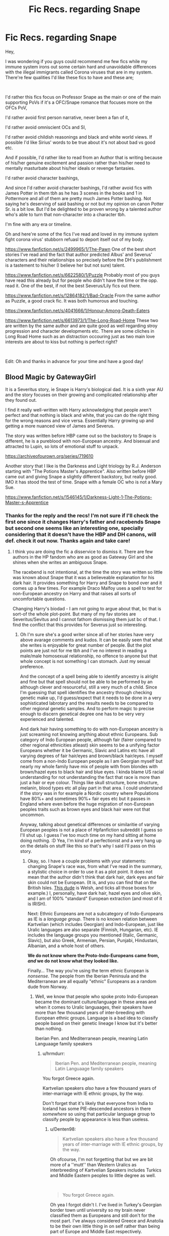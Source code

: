 #+TITLE: Fic Recs. regarding Snape

* Fic Recs. regarding Snape
:PROPERTIES:
:Author: Denten98
:Score: 12
:DateUnix: 1600587953.0
:DateShort: 2020-Sep-20
:FlairText: Recommendation
:END:
Hey,

I was wondering if you guys could recommend me few fics while my immune system irons out some certain hard and unavoidable differences with the illegal immigrants called Corona viruses that are in my system. There're few qualities I'd like these fics to have and these are;

​

I'd rather this fics focus on Professor Snape as the main or one of the main supporting PoVs if it's a OFC/Snape romance that focuses more on the OFCs PoV,

I'd rather avoid first person narrative, never been a fan of it,

I'd rather avoid omniscient OCs and SI,

I'd rather avoid childish reasonings and black and white world views. If possible I'd like Sirius' words to be true about it's not about bad vs good etc.

And if possible, I'd rather like to read from an Author that is writing because of his/her genuine excitement and passion rather than his/her need to mentally masturbate about his/her ideals or revenge fantasies.

I'd rather avoid character bashings,

And since I'd rather avoid character bashings, I'd rather avoid fics with James Potter in them tbh as he has 3 scenes in the books and 1 in Pottermore and all of them are pretty much James Potter bashing. Not saying he's deserving of said bashing or not but my opinion on canon Potter Sr. is a bit low. But I'd be delighted to be proven wrong by a talented author who's able to turn that non-character into a character tbh.

I'm fine with any era or timeline.

Oh and here're some of the fics I've read and loved in my immune system fight corona virus' stubborn refuasl to deport itself out of my body.

[[https://www.fanfiction.net/s/2499965/1/The-Pawn]] One of the best short stories I've read and the fact that author predicted Albus' and Severus' characters and their relationships so precisely before the DH's publishment is a tastement to his/her (I believe her but not sure) talent.

[[https://www.fanfiction.net/s/6622580/1/Puzzle]] Probably most of you guys have read this already but for people who didn't have the time or the opp. read it. One of the best, if not the best Severus/Lily fics out there.

[[https://www.fanfiction.net/s/12864182/1/Bad-Oracle]] From the same author as Puzzle, a good crack fic. It was both humorous and touching.

[[https://www.fanfiction.net/s/4041666/1/Honour-Among-Death-Eaters]]

[[https://www.fanfiction.net/s/6613973/1/The-Long-Road-Home]] These two are written by the same author and are quite good as well regarding stroy progression and character developments etc. There are some cliches in Long Road Home such as an distraction occouring just as two main love interests are about to kiss but nothing is perfect right?

​

Edit: Oh and thanks in advance for your time and have a good day!


** Blood Magic by GatewayGirl

It is a Severitus story, ie Snape is Harry's biological dad. It is a sixth year AU and the story focuses on their growing and complicated relationship after they found out.

I find it really well-written with Harry acknowledging that people aren't perfect and that nothing is black and white, that you can do the right thing for the wrong reasons and vice versa. Essentially Harry growing up and getting a more nuanced view of James and Severus.

The story was written before HBP came out so the backstory to Snape is different, he is a pureblood with non-European ancestry. And bisexual and attracted to Lupin, so lots of emotional stuff to unpack.

[[https://archiveofourown.org/series/719610]]

Another story that I like is the Darkness and Light triology by R.J. Anderson starting with "The Potions Master's Apprentice". Also written before HBP came out and giving Snape a slightly different backstory, but really good. IMO it has stood the test of time. Snape with a female OC who is not a Mary Sue.

[[https://www.fanfiction.net/s/1546145/1/Darkness-Light-1-The-Potions-Master-s-Apprentice]]
:PROPERTIES:
:Author: maryfamilyresearch
:Score: 4
:DateUnix: 1600597662.0
:DateShort: 2020-Sep-20
:END:

*** Thanks for the reply and the recs! I'm not sure if I'll check the first one since it changes Harry's father and racebends Snape but second one seems like an interesting one, specially considering that it doesn't have the HBP and DH canons, will def. check it out now. Thanks again and take care!
:PROPERTIES:
:Author: Denten98
:Score: 1
:DateUnix: 1600598473.0
:DateShort: 2020-Sep-20
:END:

**** I think you are doing the fic a disservice to dismiss it. There are few authors in the HP fandom who are as good as Gateway Girl and she shines when she writes an ambiguous Snape.

The racebend is not intentional, at the time the story was written so little was known about Snape that it was a believeable explanation for his dark hair. It provides something for Harry and Snape to bond over and it comes up a few times. For example Draco Malfoy uses a spell to test for non-European ancestry on Harry and that raises all sorts of uncomfortable questions.

Changing Harry's biodad - I am not going to argue about that, bc that is sort-of the whole plot-point. But many of my fav stories are Severitus/Sevitus and I cannot fathom dismissing them just bc of that. I find the conflict that this provides for Severus just so interesting.
:PROPERTIES:
:Author: maryfamilyresearch
:Score: 1
:DateUnix: 1600599850.0
:DateShort: 2020-Sep-20
:END:

***** Oh I'm sure she's a good writer since all of her stories have very above avarage comments and kudos. It can be easily seen that what she writes is enjoyable for great number of people. But the plot points are just not for me tbh and I've no interest in reading a male/male homosexual relationship, no offence to anyone but that whole concept is not something I can stomach. Just my sexual preference.

And the concept of a spell being able to identify ancestry is alright and fine but that spell should not be able to be performed by an although clever and resourceful, still a very much of a child. Since I'm guessing that spell identifies the ancestry through checking genetic make up, I'd guess/expect that it needs to be done in a very sophisticated labrotary and the results needs to be compared to other regional genetic samples. And to perform magic to precise enough to discern genetical degree one has to be very very experienced and talented.

And dark hair having something to do with non-European ancestry is just screaming not knowing anything about ethnic Europeans. Sub category of Indo European people, although fair (fairer compared to other regional ethnicities atleast) skin seems to be a unifying factor Europeans whether it be Germanic, Slavic and Latins etc have all varying degrees of fair hair/eyes and brown/black hair/eyes. I myself come from a non-Indo European people as I am Georgian myself but nearly my whole family have mix of people with from blondes with brown/hazel eyes to black hair and blue eyes. I kinda blame US racial understanding for not understanding the fact that race is more than just a hair or eye colour. Things like skull structure, bone structure, melanin, blood types etc all play part in that area. I could understand if the story was in for example a Nordic country where Populations have 80%+ and sometimes 90%+ fair eyes etc but it passes in England where even before the huge migration of non-European peoples traits such as brown eyes and black hair were not that uncommon.

Anyway, talking about genetical differences or similaritie of varying European peoples is not a place of Hpfanfiction subreddit I guess so I'll shut up. I guess I've too much time on my hand sitting at home doing nothing. :D Yea, I'm kind of a perfectionist and a very hang up on the details on stuff like this so that's why I said I'll pass on this story.
:PROPERTIES:
:Author: Denten98
:Score: 1
:DateUnix: 1600603607.0
:DateShort: 2020-Sep-20
:END:

****** Okay, so. I have a couple problems with your statements: changing Snape's race was, from what I've read in the summary, a stylistic choice in order to use it as a plot point. It does not mean that the author didn't think that dark hair, dark eyes and fair skin could not be European. (It is, and you can find that on the British Isles. [[https://encrypted-tbn0.gstatic.com/images?q=tbn%3AANd9GcS-VuGxDmpiGuxOemwqVykTUKmDgnMFmnzPYA&usqp=CAU][This dude]] is Welsh, and ticks all those boxes for example.) I, personally, have dark hair, hazel eyes and olive skin, and I am of 100% "standard" European extraction (and most of it is IRISH).

Next: Ethnic Europeans are not a subcategory of Indo-Europeans as IE is a /language group/. There is no known relation between Kartvelian (which includes Georgian) and Indo-European, just like Uralic languages are also separate (Finnish, Hungarian, etc). IE includes the language groups you mentioned (Italic, Germanic, Slavic), but also Greek, Armenian, Persian, Punjabi, Hindustani, Albanian, and a whole host of others.

*We do not know where the Proto-Indo-Europeans came from, /and/ we do not know what they looked like.*

Finally... The way you're using the term ethnic European is /nonsense./ The people from the Iberian Peninsula and the Mediterranean are all equally "ethnic" Europeans as a random dude from Norway.
:PROPERTIES:
:Author: hrmdurr
:Score: 2
:DateUnix: 1600610950.0
:DateShort: 2020-Sep-20
:END:

******* Well, we know that people who spoke proto Indo-European became the dominant culture/language in these areas and when it comes to Uralic languaages, their speakers have more than few thousand years of inter-breeding with European ethnic groups. Language is a bad idea to classify people based on their genetic lineage I know but it's better than nothing.

Iberian Pen. and Mediterranean people, meaning Latin Languaage family speakers
:PROPERTIES:
:Author: Denten98
:Score: 1
:DateUnix: 1600617596.0
:DateShort: 2020-Sep-20
:END:

******** u/hrmdurr:
#+begin_quote
  Iberian Pen. and Mediterranean people, meaning Latin Languaage family speakers
#+end_quote

You forgot Greece again.

Kartvelian speakers /also/ have a few thousand years of inter-marriage with IE ethnic groups, by the way.

Don't forget that it's likely that everyone from India to Iceland has some PIE-descended ancestors in there /somewhere/ so using that particular language group to classify people by appearance is less than useless.
:PROPERTIES:
:Author: hrmdurr
:Score: 1
:DateUnix: 1600619590.0
:DateShort: 2020-Sep-20
:END:

********* u/Denten98:
#+begin_quote
  Kartvelian speakers also have a few thousand years of inter-marriage with IE ethnic groups, by the way.
#+end_quote

Oh ofcourse, I'm not forgetting that but we are bit more of a ''mutt'' than Western Uralics as interbreeding of Kartvelian Speakers includes Turkics and Middle Eastern peoples to little degree as well.

​

#+begin_quote
  You forgot Greece again.
#+end_quote

Oh yea I forgot didn't I. I've lived in Turkey's Georgian border town until university so my brain never classified them as Europeans and still don't for the most part. I've always considered Greece and Anatolia to be their own little thing in on self rather than being part of Europe and Middle East respectively.
:PROPERTIES:
:Author: Denten98
:Score: 1
:DateUnix: 1600620188.0
:DateShort: 2020-Sep-20
:END:

********** And yet Greece and Anatolia are both home to Indo-Europeans - the older languages of Anatolia might be extinct in favour of Turkic ones, but historically? They're related. (Hittite is the one I can remember off the top of my head as it's the 'famous' one, but Anatolian was its own sub-family just like Germanic and Indo-Iranian).

Which is why it's so silly to use a language group, /especially/ that particular one, to classify people. Remember: Sanskrit and Latin are cousins, and PIE ancestors are scattered throughout the Middle East and Northern Africa too.
:PROPERTIES:
:Author: hrmdurr
:Score: 1
:DateUnix: 1600622381.0
:DateShort: 2020-Sep-20
:END:


** [[https://archiveofourown.org/series/755028]] - Called Of A Linear Circle by Flamethrower on Ao3. I loved it a lot and think it fits in with what you would like.
:PROPERTIES:
:Author: HoodedDarkling
:Score: 3
:DateUnix: 1600612851.0
:DateShort: 2020-Sep-20
:END:

*** Wow, 1.5 million words. Now I'm actually curious. Thanks for the recommendation, I appriciate it greatly!
:PROPERTIES:
:Author: Denten98
:Score: 2
:DateUnix: 1600617708.0
:DateShort: 2020-Sep-20
:END:


** First of all, thank you for including some fics! I was really searching something to read, and maybe I've missed one or two.

And I bring to your attention my favorite series of Snape's fan fictions: [[https://archiveofourown.org/series/981534]]

They are admittedly a bit weird, but I love them. It's a "Snape survives" series.

Since I'm from smartphone I have a bit of an hard time putting links and searching stories, but I was also reading a very good Snape/Lily in the past months. I'll see if I can find it later!

Get well soon and take care!
:PROPERTIES:
:Author: Mormorano
:Score: 4
:DateUnix: 1600591317.0
:DateShort: 2020-Sep-20
:END:

*** I noticed now that New Skin is actually written in first person. I didn't remember. Well, apart for a couple dream sequences in the first story the style isn't "heavy", I'm not a big fan of first person myself and it didn't bother me. Maybe there's hope. Still... I'm sorry!

And I found the Snily. It isn't complete but I trust the author, and you have 141 lengthy chapter to read as you wait for the new ones. [[https://archiveofourown.org/works/14046060]]
:PROPERTIES:
:Author: Mormorano
:Score: 3
:DateUnix: 1600593516.0
:DateShort: 2020-Sep-20
:END:

**** Thanks for the recs! I really appriciate it and will check them out immd. Wil give the New Skin a try to even if it's first person. It's just that to me, first person seems like it should only used with stream of consciousness style of Joyce or Woolf.

​

Anyway, Thank again for the recs and for your well wish! Take care!
:PROPERTIES:
:Author: Denten98
:Score: 2
:DateUnix: 1600595864.0
:DateShort: 2020-Sep-20
:END:


** I THINK you've used the wrong flair. What you have is a request (although you do make a couple recommendations too....). Don't know how much of a difference it makes but thought I'd mention it! Good luck finding a story and feel better soon!
:PROPERTIES:
:Author: keleighk2
:Score: 2
:DateUnix: 1600602255.0
:DateShort: 2020-Sep-20
:END:

*** Oh sorry about that. I thought since I was asking for recommendation, the flair should be recommendation. Completely my bad and thanks for the warning. Since I'm expected to be stuck at home for the next two to 4 weeks, I'll be a regular visitor here I'm hoping so I'll try to keep that in mind.

And thnks for your well wishes, have a nice day!
:PROPERTIES:
:Author: Denten98
:Score: 0
:DateUnix: 1600603810.0
:DateShort: 2020-Sep-20
:END:


** I have to confess to some incredulity. How does Lily move past from Snape giving the prophecy to Voldemort in the Lily/Snape stories you recced?
:PROPERTIES:
:Author: sk4t4s
:Score: 1
:DateUnix: 1600617076.0
:DateShort: 2020-Sep-20
:END:

*** Hmm, the Pawn doesn't have any romantic relationships. It focuses on young Severus and Albus Dumbledore in the midst of the first war.

Puzzle weird in a good way. I've always hated self-destructive behaviour, self-harming, self-denial etc. Like, you can't get me to hate you if you curse at me all day and bother me, I'll just ignore you but if you're someone I care about and you're behaving in a self-destructive way then I'll hate you more than anything I've ever hated and that fic is that. I love it and hate it so much that it's weird. That's the only thing I'm gonna say about that fic.

Honour Among the Death Eaters is it's own thing, about the relationship between young Severus with his friends from Death Eaters, Dumbledore and Lily.

In Long Road home, it's a slow process of understanding, emphaty, re-discovering each other and coming to terms with each others choices whether they were a mistake or not.

And about the incredulity part, I am not saying all people are like that or Lily was like that either since Lily is more of a plot device then a rounded up character in the story but people are able to forgive, move past and ignore a lot from people they care about. For example, I wouldn't love my brother or my father or my mother or any of my oldest friends any less if were racist, hell I wouldn't care if they were Hitler himself. I might be disappointed, I might be angry or dissappointed but my relationship with them is based on how much they care for me and how much I care for them. So yea, people can forgive a lot when it's the people who love them that needs the forgiving. Hence the reason Lily was fine with having a relationship with someone who she hated for 6 straight years because ultimately, it doesn't matter if he was a relentless school yard bully who traumatize more than few people, in the end all that mattered was the fact that he kept the bullying out of her field of vision last year and gave her his undivided attention and care.
:PROPERTIES:
:Author: Denten98
:Score: 1
:DateUnix: 1600619075.0
:DateShort: 2020-Sep-20
:END:


** Linkao3(A Dealer not a Death Eater by Jaxon)

This is an awesome fic with an exciting plot. It really gets into the nitty-gritty nuance of cultural oppression (re: the First Wizarding War), love and the dynamics in abusive families (re: Snape's past), and has lots of other social themes.

The Marauders exist, but aren't a huge focus (though the though Lily-James dynamic is really interesting in this AU). Also: the story is quite dark, but /very/ complex, morally.

If you're more in the mood for an adventure with a more positive spin (ie, featuring more of the resilience and comraderie we knew and loved in canon), then I recommend the "[[https://archiveofourown.org/series/1315952][Different Path]]" series by Dtill35 and Moonybird on AO3. (The summary does not even remotely do this work justice.)

It's a really fun genfic with lots of unique storyline and some of my favorite OC's ever. It also features one of my favorite tropes: Snape is a Marauder.

The Marauders are a huge part of this, but they all have really significant character growth--so if you're interested in seeing Sirius come to terms with his family situation and make peace with Regulus, this fic has that. It also has an arc for Remus standing his ground, and another for his "furry problem". James' growth is based around maturity and the responsibility of leadership. And Peter's is beyond a sentence or two of explanation; it's terrific.

The author's (Moonybird) first language is not English, but Dtill35 does a good job editing. And the few awkward words that make it through are well worth the fantastic story.

Edit: editor is Dtill359; I forgot a # .
:PROPERTIES:
:Author: Jennarated_Anomaly
:Score: 1
:DateUnix: 1600606080.0
:DateShort: 2020-Sep-20
:END:

*** [[https://archiveofourown.org/works/14046060][*/A dealer, not a Death Eater/*]] by [[https://www.archiveofourown.org/users/Jaxon/pseuds/Jaxon][/Jaxon/]]

#+begin_quote
  It should've been simple: Severus falls for Lily, Lily falls for Severus, and the pair live happily ever after.\\
  Instead, Voldemort is rising, and the Ministry is corrupt. With her options in the wizarding world curtailed, Lily quickly aligns herself with the Order of the Phoenix, whilst boyfriend Severus remains deliberately apolitical.\\
  After all, as a full citizen, he's got rather more to lose. With Lily forbidden from earning, he's keeping them both, with all of his spare time eaten up by his apprenticeship and his casual hours behind the bar at the Three Broomsticks.\\
  Not to mention his little side-hobby. Avoiding Azkaban. Touting illegal potions carries a rather harsh sentence, you see...

  The additional tags of: abortion, corporal punishment, domestic violence, dubious consent, rape/non-con elements - do not occur between Lily/Severus.
#+end_quote

^{/Site/:} ^{Archive} ^{of} ^{Our} ^{Own} ^{*|*} ^{/Fandom/:} ^{Harry} ^{Potter} ^{-} ^{J.} ^{K.} ^{Rowling} ^{*|*} ^{/Published/:} ^{2018-03-21} ^{*|*} ^{/Updated/:} ^{2020-07-26} ^{*|*} ^{/Words/:} ^{600637} ^{*|*} ^{/Chapters/:} ^{141/?} ^{*|*} ^{/Comments/:} ^{4524} ^{*|*} ^{/Kudos/:} ^{860} ^{*|*} ^{/Bookmarks/:} ^{154} ^{*|*} ^{/Hits/:} ^{30816} ^{*|*} ^{/ID/:} ^{14046060} ^{*|*} ^{/Download/:} ^{[[https://archiveofourown.org/downloads/14046060/A%20dealer%20not%20a%20Death.epub?updated_at=1600514021][EPUB]]} ^{or} ^{[[https://archiveofourown.org/downloads/14046060/A%20dealer%20not%20a%20Death.mobi?updated_at=1600514021][MOBI]]}

--------------

*FanfictionBot*^{2.0.0-beta} | [[https://github.com/FanfictionBot/reddit-ffn-bot/wiki/Usage][Usage]] | [[https://www.reddit.com/message/compose?to=tusing][Contact]]
:PROPERTIES:
:Author: FanfictionBot
:Score: 1
:DateUnix: 1600606105.0
:DateShort: 2020-Sep-20
:END:


*** Thanks for the recs will sure to check them out! And just my two cents but you should really consider a career in sales. You've sold me out on both of these stories. :D
:PROPERTIES:
:Author: Denten98
:Score: 1
:DateUnix: 1600607042.0
:DateShort: 2020-Sep-20
:END:


** Hope you don't mind me nudging you in the direction of my own fic. It's a Snape x OC, third-person narrative.

[[https://www.behindthehatred.com/prologue/]]

Hope you feel better soon!
:PROPERTIES:
:Author: LizaSolovyev
:Score: 1
:DateUnix: 1600695272.0
:DateShort: 2020-Sep-21
:END:

